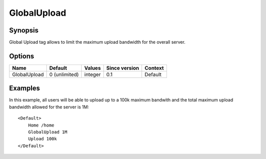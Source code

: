 GlobalUpload
============

.. highlight:: apache

Synopsis
--------
Global Upload tag allows to limit the maximum upload bandwidth for the overall server.

Options
-------

============ ============= ======== ============= =======
Name         Default       Values   Since version Context
============ ============= ======== ============= =======
GlobalUpload 0 (unlimited) integer  0.1           Default
============ ============= ======== ============= =======

Examples
--------
In this example, all users will be able to upload up to a 100k maximum bandwith and the total maximum upload bandwidth allowed for the server is 1M::

    <Default>
        Home /home
        GlobalUpload 1M
        Upload 100k
    </Default>

